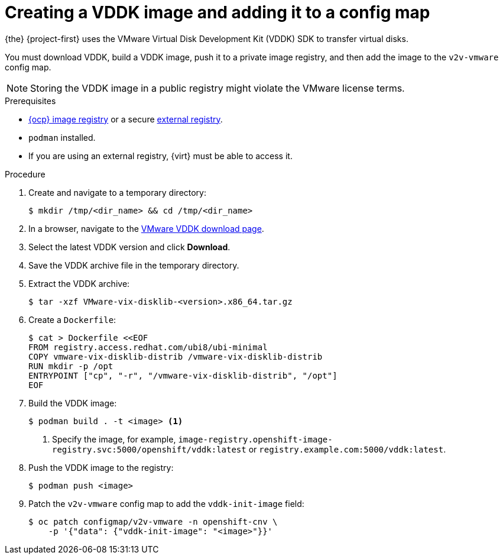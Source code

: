 // Module included in the following assemblies:
//
// * documentation/doc-Migration_Toolkit_for_Virtualization/master.adoc

[id="adding-vddk-to-mtv_{context}"]
= Creating a VDDK image and adding it to a config map

{the} {project-first} uses the VMware Virtual Disk Development Kit (VDDK) SDK to transfer virtual disks.

You must download VDDK, build a VDDK image, push it to a private image registry, and then add the image to the `v2v-vmware` config map.

[NOTE]
====
Storing the VDDK image in a public registry might violate the VMware license terms.
====

.Prerequisites

* link:https://docs.openshift.com/container-platform/{ocp-version}/registry/configuring_registry_storage/configuring-registry-storage-baremetal.html[{ocp} image registry] or a secure link:https://docs.openshift.com/container-platform/{ocp-version}/registry/registry-options.html[external registry].
* `podman` installed.
* If you are using an external registry, {virt} must be able to access it.

.Procedure

. Create and navigate to a temporary directory:
+
[source,terminal]
----
$ mkdir /tmp/<dir_name> && cd /tmp/<dir_name>
----

. In a browser, navigate to the link:https://code.vmware.com/sdk/vddk[VMware VDDK download page].
. Select the latest VDDK version and click *Download*.
. Save the VDDK archive file in the temporary directory.
. Extract the VDDK archive:
+
[source,terminal]
----
$ tar -xzf VMware-vix-disklib-<version>.x86_64.tar.gz
----

. Create a `Dockerfile`:
+
[source,terminal]
----
$ cat > Dockerfile <<EOF
FROM registry.access.redhat.com/ubi8/ubi-minimal
COPY vmware-vix-disklib-distrib /vmware-vix-disklib-distrib
RUN mkdir -p /opt
ENTRYPOINT ["cp", "-r", "/vmware-vix-disklib-distrib", "/opt"]
EOF
----

. Build the VDDK image:
+
[source,terminal]
----
$ podman build . -t <image> <1>
----
<1> Specify the image, for example, `image-registry.openshift-image-registry.svc:5000/openshift/vddk:latest` or `registry.example.com:5000/vddk:latest`.

. Push the VDDK image to the registry:
+
[source,terminal]
----
$ podman push <image>
----

. Patch the `v2v-vmware` config map to add the `vddk-init-image` field:
+
[source,terminal]
----
$ oc patch configmap/v2v-vmware -n openshift-cnv \
    -p '{"data": {"vddk-init-image": "<image>"}}'
----
